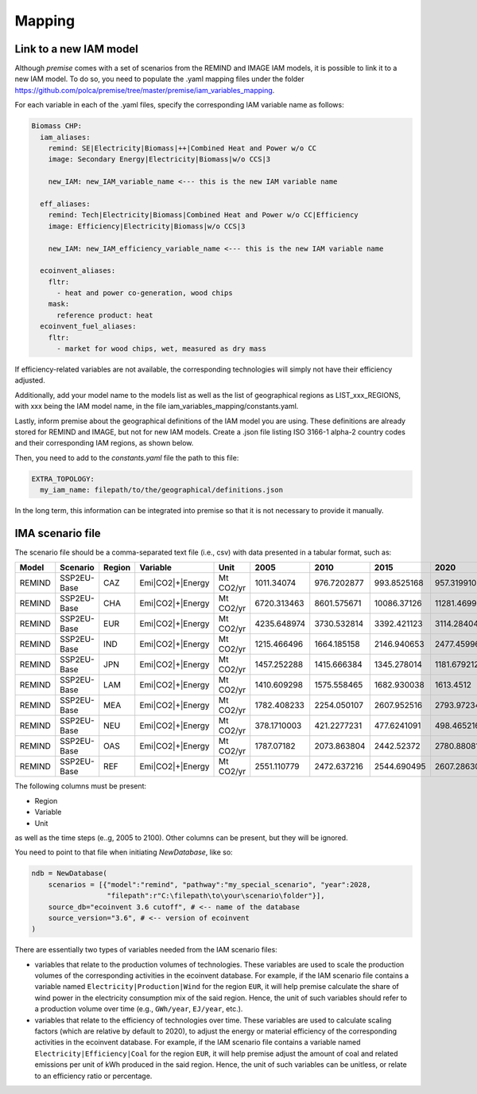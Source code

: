 Mapping
=======

Link to a new IAM model
-----------------------

Although *premise* comes with a set of scenarios from the REMIND
and IMAGE IAM models, it is possible to link it to a new IAM model.
To do so, you need to populate the .yaml mapping files under the
folder https://github.com/polca/premise/tree/master/premise/iam_variables_mapping.

For each variable in each of the .yaml files, specify the
corresponding IAM variable name as follows:

.. code-block:: yaml

    Biomass CHP:
      iam_aliases:
        remind: SE|Electricity|Biomass|++|Combined Heat and Power w/o CC
        image: Secondary Energy|Electricity|Biomass|w/o CCS|3

        new_IAM: new_IAM_variable_name <--- this is the new IAM variable name

      eff_aliases:
        remind: Tech|Electricity|Biomass|Combined Heat and Power w/o CC|Efficiency
        image: Efficiency|Electricity|Biomass|w/o CCS|3

        new_IAM: new_IAM_efficiency_variable_name <--- this is the new IAM variable name

      ecoinvent_aliases:
        fltr:
          - heat and power co-generation, wood chips
        mask:
          reference product: heat
      ecoinvent_fuel_aliases:
        fltr:
          - market for wood chips, wet, measured as dry mass

If efficiency-related variables are not available, the corresponding
technologies will simply not have their efficiency adjusted.

Additionally, add your model name to the models list as well as
the list of geographical regions as LIST_xxx_REGIONS, with xxx
being the IAM model name, in the file iam_variables_mapping/constants.yaml.

Lastly, inform premise about the geographical definitions of
the IAM model you are using. These definitions are already
stored for REMIND and IMAGE, but not for new IAM models.
Create a .json file listing ISO 3166-1 alpha-2 country codes
and their corresponding IAM regions, as shown below.

.. code-block:: json
    {
        ...
        "REF": ["AM", "AZ", "BY", "GE", "KZ", "KG", "MD", "RU", "TJ", "TM", "UA", "UZ"],
        "CAZ": ["AU", "CA", "NZ"],
        "CHA": ["CN", "HK", "MO", "TW"],
        "IND": ["IN"],
        "JPN": ["JP"],
        "USA": ["US", "PM"],
        "World": ["GLO", "RoW"]
    }

Then, you need to add to the `constants.yaml` file the path
to this file:

.. code-block:: yaml

    EXTRA_TOPOLOGY:
      my_iam_name: filepath/to/the/geographical/definitions.json

In the long term, this information can be integrated
into premise so that it is not necessary to provide it manually.

IMA scenario file
-----------------

The scenario file should be a comma-separated text file (i.e., csv)
with data presented in a tabular format, such as:

+--------+-------------+--------+------------------+-----------+-------------+-------------+-------------+-------------+-------------+
| Model  | Scenario    | Region | Variable         | Unit      | 2005        | 2010        | 2015        | 2020        | 2025        |
+========+=============+========+==================+===========+=============+=============+=============+=============+=============+
| REMIND | SSP2EU-Base | CAZ    | Emi|CO2|+|Energy | Mt CO2/yr | 1011.34074  | 976.7202877 | 993.8525168 | 957.3199102 | 945.014101  |
+--------+-------------+--------+------------------+-----------+-------------+-------------+-------------+-------------+-------------+
| REMIND | SSP2EU-Base | CHA    | Emi|CO2|+|Energy | Mt CO2/yr | 6720.313463 | 8601.575671 | 10086.37126 | 11281.46999 | 10996.79931 |
+--------+-------------+--------+------------------+-----------+-------------+-------------+-------------+-------------+-------------+
| REMIND | SSP2EU-Base | EUR    | Emi|CO2|+|Energy | Mt CO2/yr | 4235.648974 | 3730.532814 | 3392.421123 | 3114.284044 | 2860.549231 |
+--------+-------------+--------+------------------+-----------+-------------+-------------+-------------+-------------+-------------+
| REMIND | SSP2EU-Base | IND    | Emi|CO2|+|Energy | Mt CO2/yr | 1215.466496 | 1664.185158 | 2146.940653 | 2477.459967 | 2946.357462 |
+--------+-------------+--------+------------------+-----------+-------------+-------------+-------------+-------------+-------------+
| REMIND | SSP2EU-Base | JPN    | Emi|CO2|+|Energy | Mt CO2/yr | 1457.252288 | 1415.666384 | 1345.278014 | 1181.679212 | 1060.684659 |
+--------+-------------+--------+------------------+-----------+-------------+-------------+-------------+-------------+-------------+
| REMIND | SSP2EU-Base | LAM    | Emi|CO2|+|Energy | Mt CO2/yr | 1410.609298 | 1575.558465 | 1682.930038 | 1613.4512   | 1739.260156 |
+--------+-------------+--------+------------------+-----------+-------------+-------------+-------------+-------------+-------------+
| REMIND | SSP2EU-Base | MEA    | Emi|CO2|+|Energy | Mt CO2/yr | 1782.408233 | 2254.050107 | 2607.952516 | 2793.972343 | 3064.426497 |
+--------+-------------+--------+------------------+-----------+-------------+-------------+-------------+-------------+-------------+
| REMIND | SSP2EU-Base | NEU    | Emi|CO2|+|Energy | Mt CO2/yr | 378.1710003 | 421.2277231 | 477.6241091 | 498.465216  | 500.4845903 |
+--------+-------------+--------+------------------+-----------+-------------+-------------+-------------+-------------+-------------+
| REMIND | SSP2EU-Base | OAS    | Emi|CO2|+|Energy | Mt CO2/yr | 1787.07182  | 2073.863804 | 2442.52372  | 2780.880819 | 3264.746917 |
+--------+-------------+--------+------------------+-----------+-------------+-------------+-------------+-------------+-------------+
| REMIND | SSP2EU-Base | REF    | Emi|CO2|+|Energy | Mt CO2/yr | 2551.110779 | 2472.637216 | 2544.690495 | 2607.286302 | 2681.647657 |
+--------+-------------+--------+------------------+-----------+-------------+-------------+-------------+-------------+-------------+


The following columns must be present:

* Region
* Variable
* Unit

as well as the time steps (e..g, 2005 to 2100).
Other columns can be present, but they will be ignored.

You need to point to that file when initiating `NewDatabase`, like so:

.. code-block:: python

    ndb = NewDatabase(
        scenarios = [{"model":"remind", "pathway":"my_special_scenario", "year":2028,
                      "filepath":r"C:\filepath\to\your\scenario\folder"}],
        source_db="ecoinvent 3.6 cutoff", # <-- name of the database
        source_version="3.6", # <-- version of ecoinvent
    )

There are essentially two types of variables needed from the IAM scenario files:

- variables that relate to the production volumes of technologies. These variables are used to scale the production volumes of the corresponding activities in the ecoinvent database. For example, if the IAM scenario file contains a variable named ``Electricity|Production|Wind`` for the region ``EUR``, it will help premise calculate the share of wind power in the electricity consumption mix of the said region. Hence, the unit of such variables should refer to a production volume over time (e.g., ``GWh/year``, ``EJ/year``, etc.).
- variables that relate to the efficiency of technologies over time. These variables are used to calculate scaling factors (which are relative by default to 2020), to adjust the energy or material efficiency of the corresponding activities in the ecoinvent database. For example, if the IAM scenario file contains a variable named ``Electricity|Efficiency|Coal`` for the region ``EUR``, it will help premise adjust the amount of coal and related emissions per unit of kWh produced in the said region. Hence, the unit of such variables can be unitless, or relate to an efficiency ratio or percentage.